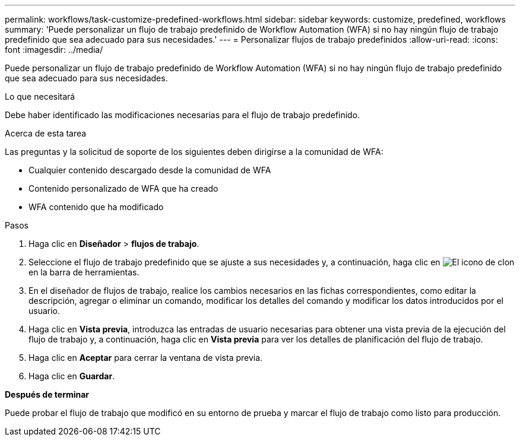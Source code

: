 ---
permalink: workflows/task-customize-predefined-workflows.html 
sidebar: sidebar 
keywords: customize, predefined, workflows 
summary: 'Puede personalizar un flujo de trabajo predefinido de Workflow Automation (WFA) si no hay ningún flujo de trabajo predefinido que sea adecuado para sus necesidades.' 
---
= Personalizar flujos de trabajo predefinidos
:allow-uri-read: 
:icons: font
:imagesdir: ../media/


[role="lead"]
Puede personalizar un flujo de trabajo predefinido de Workflow Automation (WFA) si no hay ningún flujo de trabajo predefinido que sea adecuado para sus necesidades.

.Lo que necesitará
Debe haber identificado las modificaciones necesarias para el flujo de trabajo predefinido.

.Acerca de esta tarea
Las preguntas y la solicitud de soporte de los siguientes deben dirigirse a la comunidad de WFA:

* Cualquier contenido descargado desde la comunidad de WFA
* Contenido personalizado de WFA que ha creado
* WFA contenido que ha modificado


.Pasos
. Haga clic en *Diseñador* > *flujos de trabajo*.
. Seleccione el flujo de trabajo predefinido que se ajuste a sus necesidades y, a continuación, haga clic en image:../media/clone_wfa_icon.gif["El icono de clon"] en la barra de herramientas.
. En el diseñador de flujos de trabajo, realice los cambios necesarios en las fichas correspondientes, como editar la descripción, agregar o eliminar un comando, modificar los detalles del comando y modificar los datos introducidos por el usuario.
. Haga clic en *Vista previa*, introduzca las entradas de usuario necesarias para obtener una vista previa de la ejecución del flujo de trabajo y, a continuación, haga clic en *Vista previa* para ver los detalles de planificación del flujo de trabajo.
. Haga clic en *Aceptar* para cerrar la ventana de vista previa.
. Haga clic en *Guardar*.


*Después de terminar*

Puede probar el flujo de trabajo que modificó en su entorno de prueba y marcar el flujo de trabajo como listo para producción.
